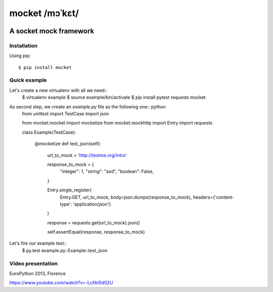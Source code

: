 ===============
mocket /mɔˈkɛt/
===============

.. image:: https://api.travis-ci.org/mocketize/python-mocket.png?branch=master
   :target: http://travis-ci.org/mocketize/python-mocket

.. image:: https://coveralls.io/repos/mocketize/python-mocket/badge.png?branch=master
    :target: https://coveralls.io/r/mocketize/python-mocket

.. image:: https://pypip.in/v/mocket/badge.png
   :target: https://crate.io/packages/mocket/

.. image:: https://pypip.in/d/mocket/badge.png
   :target: https://crate.io/packages/mocket/

A socket mock framework
-----------------------

Installation
============
Using pip::

    $ pip install mocket

Quick example
=============
Let's create a new virtualenv with all we need::
    $ virtualenv example
    $ source example/bin/activate
    $ pip install pytest requests mocket

As second step, we create an `example.py` file as the following one:: python
    from unittest import TestCase
    import json
    
    from mocket.mocket import mocketize
    from mocket.mockhttp import Entry
    import requests
    
    class Example(TestCase):
    
        @mocketize
        def test_json(self):
            url_to_mock = 'http://testme.org/intro'
    
            response_to_mock = {
                "integer": 1,
                "string": "asd",
                "boolean": False,
            }
    
            Entry.single_register(
                Entry.GET,
                url_to_mock,
                body=json.dumps(response_to_mock),
                headers={'content-type': 'application/json'}
            )
    
            response = requests.get(url_to_mock).json()
    
            self.assertEqual(response, response_to_mock)

Let's fire our example test::
    $ py.test example.py::Example::test_json

Video presentation
==================
EuroPython 2013, Florence

https://www.youtube.com/watch?v=-LvXbl5d02U
